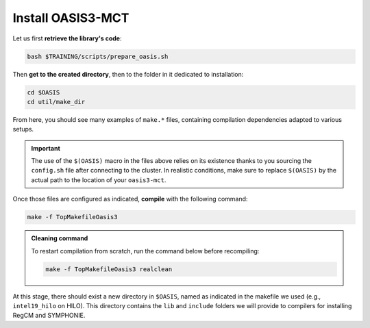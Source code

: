 Install OASIS3-MCT
==================

Let us first **retrieve the library's code**:

.. code:: bash

   bash $TRAINING/scripts/prepare_oasis.sh


Then **get to the created directory**, then to the folder in it dedicated to installation:

.. code:: bash

   cd $OASIS
   cd util/make_dir


From here, you should see many examples of ``make.*`` files, containing compilation
dependencies adapted to various setups.

.. tab-set::

   .. tab-item:: HILO

      Our setup is based on ``intel19``. We thus named our include file
      ``make.intel19_hilo``. **Make sure this file has the content shown below**:

      .. dropdown:: ``make.intel19_hilo``

         .. code:: make

            #
            # Include file for OASIS3 Makefile for a Linux system using
            # Portland Group Fortran Compiler and MPICH
            #
            ###############################################################################
            #
            # CHAN	: communication technique used in OASIS3 (MPI1/MPI2)
            CHAN    = MPI1
            #
            # Paths for libraries, object files and binaries
            #
            # COUPLE	: path for oasis3-mct main directory
            COUPLE  = $(OASIS)
            #
            # ARCHDIR       : directory created when compiling
            ARCHDIR = $(COUPLE)/intel19_hilo
            #
            # MPI library (see the file /etc/modulefiles/mpi/openmpi-x86_64)
            MPIDIR      = /work/apps/intel/mvapich2/2.3.6/
            MPIBIN      = $(MPIDIR)/bin
            MPI_INCLUDE = $(MPIDIR)/include
            MPILIB      = -L$(MPIDIR)/lib
            MPIRUN      = $(MPIBIN)/mpirun
            #
            # NETCDF library of the system
            NETCDF_INCLUDE = -I/work/apps/intel_2016/netcdf/4.6.1/include -I$(PNETCDF_INC)
            NETCDF_LIBRARY = -Wl,-rpath,/work/apps/intel_2016/netcdf/4.6.1/lib -L/work/apps/intel_2016/netcdf/4.6.1/lib -lnetcdff -lnetcdf $(PNETCDF_LIB)/libpnetcdf.a
            #
            # Compiling and other commands
            MAKE        = gmake
            F90         = $(MPIBIN)/mpifort -I$(MPI_INCLUDE)
            F           = $(F90)
            f90         = $(F90)
            f           = $(F90)
            CC          = $(MPIBIN)/mpicc -I$(MPI_INCLUDE)
            LD          = $(MPIBIN)/mpifort $(MPI_LIB)
            # Static libraries compilation options
            STATOPT     =
            # Shared libraries options
            DYNOPT      = -fPIC
            LDDYNOPT    = -shared
            # Static archiver
            AR          = ar
            ARFLAGS     = -ruv
            #
            # CPP keys and compiler options
            #
            CPPDEF    = -Duse_comm_$(CHAN) -D__VERBOSE -DTREAT_OVERLAY
            #
            #
            #F90FLAGS_1  = -g -ffree-line-length-0 -fbounds-check -fopenmp
            F90FLAGS_1  = -g -traceback -O2 -xAVX -I. -assume byterecl
            f90FLAGS_1  = $(F90FLAGS_1)
            FFLAGS_1    = $(F90FLAGS_1)
            fFLAGS_1    = $(F90FLAGS_1)
            CCFLAGS_1   =
            LDFLAGS     = $(F90FLAGS_1)
            #
            #
            ###################
            #
            # Additional definitions that should not be changed
            #
            FLIBS		= $(NETCDF_LIBRARY)
            # BINDIR        : directory for executables
            BINDIR          = $(ARCHDIR)/bin
            # LIBBUILD      : contains a directory for each library
            LIBBUILD        = $(ARCHDIR)/build/lib
            # INCPSMILE     : includes all *o and *mod for each library
            INCPSMILE       = -I$(LIBBUILD)/psmile.$(CHAN) -I$(LIBBUILD)/scrip -I$(LIBBUILD)/mct

            F90FLAGS  = $(F90FLAGS_1) $(CPPDEF) $(INCPSMILE) $(NETCDF_INCLUDE)
            f90FLAGS  = $(f90FLAGS_1) $(CPPDEF) $(INCPSMILE) $(NETCDF_INCLUDE)
            FFLAGS    = $(FFLAGS_1) $(CPPDEF) $(INCPSMILE) $(NETCDF_INCLUDE)
            fFLAGS    = $(fFLAGS_1) $(CPPDEF) $(INCPSMILE) $(NETCDF_INCLUDE)
            CCFLAGS   = $(CCFLAGS_1) $(CPPDEF) $(INCPSMILE) $(NETCDF_INCLUDE)
            LDFLAGS   = $(F90FLAGS_1)
            #
            #############################################################################



      Then, **include** ``make.intel19_hilo`` **in** ``make.inc``:

      .. dropdown:: ``make.inc``

         .. code:: make

            #
            # System dependent settings
            #
            ##### User configurable options #####
            #
            # Note: The absolute path name must be indicated.
            #
            # Note: Choose one of these includes files and modify it according to your
            #       local settings. Replace the currently active file with your own.
            #
            include $(OASIS)/util/make_dir/make.intel19_hilo
            #
            ### End User configurable options ###


   .. tab-item:: CALMIP

      Our setup is based on ``intel18``. We thus named our include file
      ``make.intel18_calmip``. **Make sure this file has the content shown below**:

      .. dropdown:: ``make.intel18_calmip``

         .. code:: make

            #
            # Include file for OASIS3 Makefile for a Linux system using
            # Portland Group Fortran Compiler and MPICH
            #
            ###############################################################################
            #
            # CHAN	: communication technique used in OASIS3 (MPI1/MPI2)
            CHAN    = MPI1
            #
            # Paths for libraries, object files and binaries
            #
            # COUPLE	: path for oasis3-mct main directory
            COUPLE  = $(OASIS)
            #
            # ARCHDIR       : directory created when compiling
            ARCHDIR = $(COUPLE)/intel18_calmip
            #
            # MPI library (see the file /etc/modulefiles/mpi/openmpi-x86_64)
            MPIDIR      = /usr/local/intel/2018.2.046/impi/2018.2.199/intel64
            MPIBIN      = $(MPIDIR)/bin
            MPI_INCLUDE = $(MPIDIR)/include
            MPILIB      = -L$(MPIDIR)/lib
            #
            # NETCDF library of the system
            NETCDF_INCLUDE = -I/usr/local/netcdf/4.7.4-intelmpi/include -I/usr/local/pnetcdf/1.9.0/include
            NETCDF_LIBRARY = -L/usr/local/netcdf/4.7.4-intelmpi/lib -lnetcdff -Wl,-rpath,/usr/local/intel/2018.2.046/compilers_and_libraries/linux/lib/intel64 -Wl,-rpath,/usr/local/hdf5/1.10.2/intel_mpi/lib -lnetcdf -lnetcdf /usr/local/pnetcdf/1.9.0/lib/libpnetcdf.a

            #
            # Compiling and other commands
            MAKE        = gmake
            F90         = $(MPIBIN)/mpiifort -I$(MPI_INCLUDE)
            F           = $(F90)
            f90         = $(F90)
            f           = $(F90)
            CC          = $(MPIBIN)/mpiicc -I$(MPI_INCLUDE)
            LD          = $(MPIBIN)/mpiifort $(MPILIB)
            # Static libraries compilation options
            STATOPT     =
            # Shared libraries options
            DYNOPT      = -fPIC
            LDDYNOPT    = -shared
            # Static archiver
            AR          = ar
            ARFLAGS     = -ruv
            #
            # CPP keys and compiler options
            #
            CPPDEF    = -Duse_comm_$(CHAN) -D__VERBOSE -DTREAT_OVERLAY
            #
            #
            #F90FLAGS_1  = -g -ffree-line-length-0 -fbounds-check -fopenmp
            F90FLAGS_1  = -g -traceback -O2 -xAVX -I. -assume byterecl -mt_mpi
            f90FLAGS_1  = $(F90FLAGS_1)
            FFLAGS_1    = $(F90FLAGS_1)
            fFLAGS_1    = $(F90FLAGS_1)
            CCFLAGS_1   =
            LDFLAGS     = $(F90FLAGS_1)
            #
            #
            ###################
            #
            # Additional definitions that should not be changed
            #
            FLIBS		= $(NETCDF_LIBRARY)
            # BINDIR        : directory for executables
            BINDIR          = $(ARCHDIR)/bin
            # LIBBUILD      : contains a directory for each library
            LIBBUILD        = $(ARCHDIR)/build/lib
            # INCPSMILE     : includes all *o and *mod for each library
            INCPSMILE       = -I$(LIBBUILD)/psmile.$(CHAN) -I$(LIBBUILD)/scrip -I$(LIBBUILD)/mct

            F90FLAGS  = $(F90FLAGS_1) $(CPPDEF) $(INCPSMILE) $(NETCDF_INCLUDE)
            f90FLAGS  = $(f90FLAGS_1) $(CPPDEF) $(INCPSMILE) $(NETCDF_INCLUDE)
            FFLAGS    = $(FFLAGS_1) $(CPPDEF) $(INCPSMILE) $(NETCDF_INCLUDE)
            fFLAGS    = $(fFLAGS_1) $(CPPDEF) $(INCPSMILE) $(NETCDF_INCLUDE)
            CCFLAGS   = $(CCFLAGS_1) $(CPPDEF) $(INCPSMILE) $(NETCDF_INCLUDE)
            LDFLAGS   = $(F90FLAGS_1)
            #
            #############################################################################


      Then, **include** ``make.intel18_calmip`` **in** ``make.inc``:

      .. dropdown:: ``make.inc``

         .. code:: make

            #
            # System dependent settings
            #
            ##### User configurable options #####
            #
            # Note: The absolute path name must be indicated.
            #
            # Note: Choose one of these includes files and modify it according to your
            #       local settings. Replace the currently active file with your own.
            #
            include $(OASIS)/util/make_dir/make.intel18_calmip
            #
            ### End User configurable options ###


.. important::

   The use of the ``$(OASIS)`` macro in the files above relies on its existence thanks
   to you sourcing the ``config.sh`` file after connecting to the cluster. In realistic
   conditions, make sure to replace ``$(OASIS)`` by the actual path to the location of
   your ``oasis3-mct``.


Once those files are configured as indicated, **compile** with the following command:

.. code:: bash

   make -f TopMakefileOasis3


.. admonition:: Cleaning command

   To restart compilation from scratch, run the command below before recompiling:

   .. code:: bash

      make -f TopMakefileOasis3 realclean


At this stage, there should exist a new directory in ``$OASIS``, named as indicated
in the makefile we used (e.g., ``intel19_hilo`` on HILO). This directory contains the
``lib`` and ``include`` folders we will provide to compilers for installing RegCM and
SYMPHONIE.
